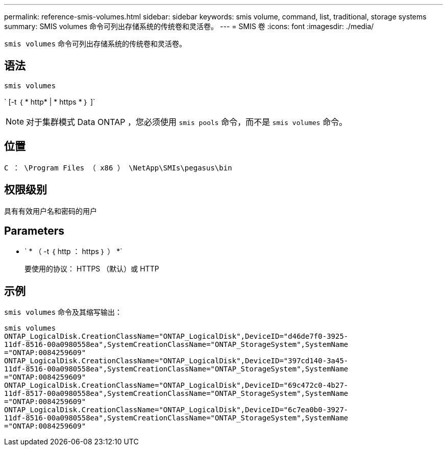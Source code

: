 ---
permalink: reference-smis-volumes.html 
sidebar: sidebar 
keywords: smis volume, command, list, traditional, storage systems 
summary: SMIS volumes 命令可列出存储系统的传统卷和灵活卷。 
---
= SMIS 卷
:icons: font
:imagesdir: ./media/


[role="lead"]
`smis volumes` 命令可列出存储系统的传统卷和灵活卷。



== 语法

`smis volumes`

` [-t ｛ * http* | * https * ｝ ]`

[NOTE]
====
对于集群模式 Data ONTAP ，您必须使用 `smis pools` 命令，而不是 `smis volumes` 命令。

====


== 位置

`C ： \Program Files （ x86 ） \NetApp\SMIs\pegasus\bin`



== 权限级别

具有有效用户名和密码的用户



== Parameters

* ` * （ -t ｛ http ： https ｝ ） *`
+
要使用的协议： HTTPS （默认）或 HTTP





== 示例

`smis volumes` 命令及其缩写输出：

[listing]
----
smis volumes
ONTAP_LogicalDisk.CreationClassName="ONTAP_LogicalDisk",DeviceID="d46de7f0-3925-
11df-8516-00a0980558ea",SystemCreationClassName="ONTAP_StorageSystem",SystemName
="ONTAP:0084259609"
ONTAP_LogicalDisk.CreationClassName="ONTAP_LogicalDisk",DeviceID="397cd140-3a45-
11df-8516-00a0980558ea",SystemCreationClassName="ONTAP_StorageSystem",SystemName
="ONTAP:0084259609"
ONTAP_LogicalDisk.CreationClassName="ONTAP_LogicalDisk",DeviceID="69c472c0-4b27-
11df-8517-00a0980558ea",SystemCreationClassName="ONTAP_StorageSystem",SystemName
="ONTAP:0084259609"
ONTAP_LogicalDisk.CreationClassName="ONTAP_LogicalDisk",DeviceID="6c7ea0b0-3927-
11df-8516-00a0980558ea",SystemCreationClassName="ONTAP_StorageSystem",SystemName
="ONTAP:0084259609"
----